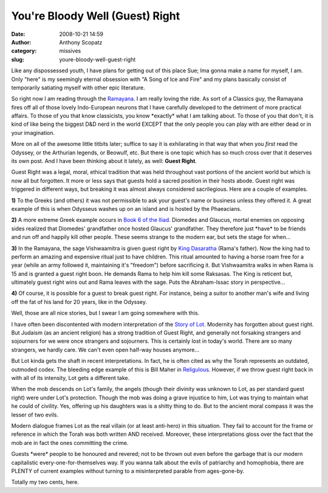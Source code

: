You're Bloody Well (Guest) Right
################################
:date: 2008-10-21 14:59
:author: Anthony Scopatz
:category: missives
:slug: youre-bloody-well-guest-right

Like any dispossessed youth, I have plans for getting out of this place
Sue; Ima gonna make a name for myself, I am. Only "here" is my seemingly
eternal obsession with "A Song of Ice and Fire" and my plans basically
consist of temporarily satiating myself with other epic literature.

So right now I am reading through the `Ramayana`_. I am really loving
the ride. As sort of a Classics guy, the Ramayana fires off all of those
lovely Indo-European neurons that I have carefully developed to the
detriment of more practical affairs. To those of you that know
classicists, you know \*exactly\* what I am talking about. To those of
you that don't, it is kind of like being the biggest D&D nerd in the
world EXCEPT that the only people you can play with are either dead or
in your imagination.

More on all of the awesome little titbits later; suffice to say it is
exhilarating in that way that when you *first* read the Odyssey, or the
Arthurian legends, or Beowulf, etc. But there is one topic which has so
much cross over that it deserves its own post. And I have been thinking
about it lately, as well: **Guest Right**.

Guest Right was a legal, moral, ethical tradition that was held
throughout vast portions of the ancient world but which is now all but
forgotten. It more or less says that guests hold a sacred position in
their hosts abode. Guest right was triggered in different ways, but
breaking it was almost always considered sacrilegious. Here are a couple
of examples.

**1)** To the Greeks (and others) it was not permissible to ask your
guest's name or business unless they offered it. A great example of this
is when Odysseus washes up on an island and is hosted by the Phaeacians.

**2)** A more extreme Greek example occurs in `Book 6 of the Iliad`_.
Diomedes and Glaucus, mortal enemies on opposing sides realized that
Diomedes' grandfather once hosted Glaucus' grandfather. They therefore
just \*have\* to be friends and run off and happily kill other people.
These seems strange to the modern ear, but sets the stage for when...

**3)** In the Ramayana, the sage Vishwaamitra is given guest right by
`King Dasaratha`_ (Rama's father). Now the king had to perform an
amazing and expensive ritual just to have children. This ritual amounted
to having a horse roam free for a year (while an army followed it,
maintaining it's "freedom") before sacrificing it. But Vishwaamitra
walks in when Rama is 15 and is granted a guest right boon. He demands
Rama to help him kill some Raksasas. The King is reticent but,
ultimately guest right wins out and Rama leaves with the sage. Puts the
Abraham-Issac story in perspective...

**4)** Of course, it is possible for a guest to break guest right.
For instance, being a suitor to another man's wife and living off the
fat of his land for 20 years, like in the Odyssey.

Well, those are all nice stories, but I swear I am going somewhere with
this.

I have often been discontented with modern interpretation of the `Story
of Lot`_. Modernity has forgotten about guest right. But Judaism (as an
ancient religion) has a strong tradition of Guest Right, and generally
not forsaking strangers and sojourners for we were once strangers and
sojourners. This is certainly lost in today's world. There are so many
strangers, we hardly care. We can't even open half-way houses anymore...

But Lot kinda gets the shaft in recent interpretations. In fact, he is
often cited as why the Torah represents an outdated, outmoded codex. The
bleeding edge example of this is Bill Maher in `Religulous`_. However,
if we throw guest right back in with all of its intensity, Lot gets a
different take.

When the mob descends on Lot's family, the angels (though their divinity
was unknown to Lot, as per standard guest right) were under Lot's
protection. Though the mob was doing a grave injustice to him, Lot was
trying to maintain what he could of civility. Yes, offering up his
daughters was is a shitty thing to do. But to the ancient moral compass
it was the lesser of two evils.

Modern dialogue frames Lot as the real villain (or at least anti-hero)
in this situation. They fail to account for the frame or reference in
which the Torah was both written AND received. Moreover, these
interpretations gloss over the fact that the mob are in fact the ones
committing the crime.

Guests \*were\* people to be honoured and revered; not to be thrown out
even before the garbage that is our modern capitalistic
every-one-for-themselves way. If you wanna talk about the evils of
patriarchy and homophobia, there are PLENTY of current examples without
turning to a misinterpreted parable from ages-gone-by.

Totally my two cents, here.

.. _Ramayana: http://en.wikipedia.org/wiki/Ramayana
.. _Book 6 of the Iliad: http://pages.cabrini.edu/jzurek/homer/iliad06.htm
.. _King Dasaratha: http://en.wikipedia.org/wiki/Dasaratha
.. _Story of Lot: http://en.wikipedia.org/wiki/Lot_(Bible)
.. _Religulous: http://www.lionsgate.com/religulous/
